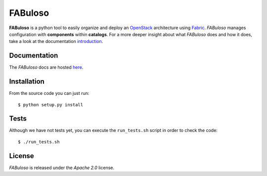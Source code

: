 FABuloso
========

**FABuloso** is a python tool to easily organize and deploy an `OpenStack <http://www.openstack.org>`_ architecture using `Fabric <http://docs.fabfile.org/>`_. *FABuloso* manages configuration with **components** within **catalogs**. For a more deeper insight about what *FABuloso* does and how it does, take a look at the documentation `introduction <http://fabuloso.stackops.org/introduction.html>`_.


Documentation
-------------

The *FABuloso* docs are hosted `here <http://fabuloso.stackops.org>`_.


Installation
------------

From the source code you can just run::

    $ python setup.py install


Tests
-----

Although we have not tests yet, you can execute the ``run_tests.sh`` script in order to check the code::

    $ ./run_tests.sh


License
-------

*FABuloso* is released under the *Apache 2.0* license.
